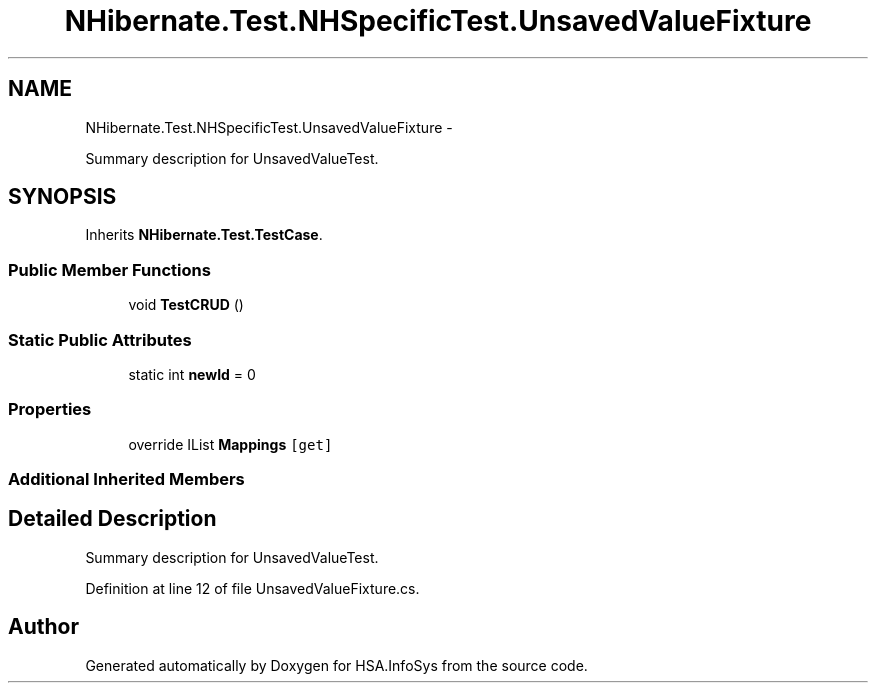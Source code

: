 .TH "NHibernate.Test.NHSpecificTest.UnsavedValueFixture" 3 "Fri Jul 5 2013" "Version 1.0" "HSA.InfoSys" \" -*- nroff -*-
.ad l
.nh
.SH NAME
NHibernate.Test.NHSpecificTest.UnsavedValueFixture \- 
.PP
Summary description for UnsavedValueTest\&.  

.SH SYNOPSIS
.br
.PP
.PP
Inherits \fBNHibernate\&.Test\&.TestCase\fP\&.
.SS "Public Member Functions"

.in +1c
.ti -1c
.RI "void \fBTestCRUD\fP ()"
.br
.in -1c
.SS "Static Public Attributes"

.in +1c
.ti -1c
.RI "static int \fBnewId\fP = 0"
.br
.in -1c
.SS "Properties"

.in +1c
.ti -1c
.RI "override IList \fBMappings\fP\fC [get]\fP"
.br
.in -1c
.SS "Additional Inherited Members"
.SH "Detailed Description"
.PP 
Summary description for UnsavedValueTest\&. 


.PP
Definition at line 12 of file UnsavedValueFixture\&.cs\&.

.SH "Author"
.PP 
Generated automatically by Doxygen for HSA\&.InfoSys from the source code\&.
